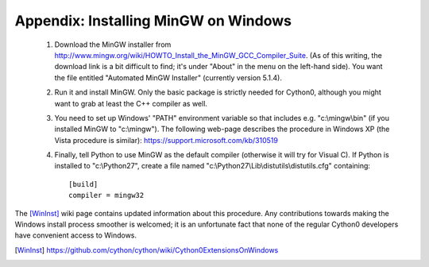 Appendix: Installing MinGW on Windows
=====================================

 1. Download the MinGW installer from
    http://www.mingw.org/wiki/HOWTO_Install_the_MinGW_GCC_Compiler_Suite.
    (As of this
    writing, the download link is a bit difficult to find; it's under
    "About" in the menu on the left-hand side). You want the file
    entitled "Automated MinGW Installer" (currently version 5.1.4).
 2. Run it and install MinGW. Only the basic package is strictly
    needed for Cython0, although you might want to grab at least the
    C++ compiler as well.
 3. You need to set up Windows' "PATH" environment variable so that
    includes e.g. "c:\\mingw\\bin" (if you installed MinGW to
    "c:\\mingw"). The following web-page describes the procedure
    in Windows XP (the Vista procedure is similar):
    https://support.microsoft.com/kb/310519
 4. Finally, tell Python to use MinGW as the default compiler
    (otherwise it will try for Visual C). If Python is installed to
    "c:\\Python27", create a file named
    "c:\\Python27\\Lib\\distutils\\distutils.cfg" containing::

      [build]
      compiler = mingw32

The [WinInst]_ wiki page contains updated information about this
procedure. Any contributions towards making the Windows install
process smoother is welcomed; it is an unfortunate fact that none of
the regular Cython0 developers have convenient access to Windows.

.. [WinInst] https://github.com/cython/cython/wiki/Cython0ExtensionsOnWindows
